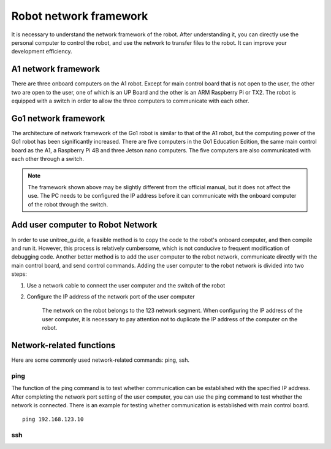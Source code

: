 Robot network framework
================
It is necessary to understand the network framework of the robot. After understanding it, you can directly use the personal computer to control the robot, and use the network to transfer files to the robot. It can improve your development efficiency.


A1 network framework
-------------------
There are three onboard computers on the A1 robot. Except for main control board that is not open to the user, the other two are open to the user, one of which is an UP Board and the other is an ARM Raspberry Pi or TX2.
The robot is equipped with a switch in order to allow the three computers to communicate with each other.

.. image:: ../../images/a1_network_framework.png

Go1 network framework
-------------------
The architecture of network framework of the Go1 robot is similar to that of the A1 robot, but the computing power of the Go1 robot has been significantly increased. There are five computers in the Go1 Education Edition, the same main control board as the A1, a Raspberry Pi 4B and three Jetson nano computers. The five computers are also communicated with each other through a switch.

.. image:: ../../images/go1_network_framework.001.png

.. note::

   The framework shown above may be slightly different from the official manual, but it does not affect the use. The PC needs to be configured the IP address before it can communicate with the onboard computer of the robot through the switch.

.. Signal transmission of the control program
.. -------------------


Add user computer to Robot Network
-------------------
In order to use unitree_guide, a feasible method is to copy the code to the robot's onboard computer, and then compile and run it. However, this process is relatively cumbersome, which is not conducive to frequent modification of debugging code. Another better method is to add the user computer to the robot network, communicate directly with the main control board, and send control commands.
Adding the user computer to the robot network is divided into two steps:

1. Use a network cable to connect the user computer and the switch of the robot

2. Configure the IP address of the network port of the user computer

    The network on the robot belongs to the 123 network segment. When configuring the IP address of the user computer, it is necessary to pay attention not to duplicate the IP address of the computer on the robot.


Network-related functions
-------------------
Here are some commonly used network-related commands: ping, ssh.

ping
^^^^
The function of the ping command is to test whether communication can be established with the specified IP address. After completing the network port setting of the user computer, you can use the ping command to test whether the network is connected.
There is an example for testing whether communication is established with main control board. 
::

    ping 192.168.123.10

ssh
^^^

